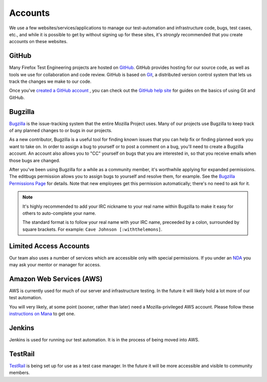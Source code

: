 Accounts
========

We use a few websites/services/applications to manage our test-automation and infrastructure code, bugs, test cases, etc., and while it is possible to
get by without signing up for these sites, it's *strongly* recommended that
you create accounts on these websites.

GitHub
------

Many Firefox Test Engineering projects are hosted on GitHub_. GitHub provides hosting for our
source code, as well as tools we use for collaboration and code review. GitHub
is based on Git_, a distributed version control system that lets us track the
changes we make to our code.

Once you've `created a GitHub account <https://github.com/join>`_ , you can check out the `GitHub help site`_
for guides on the basics of using Git and GitHub.

.. seealso::

   :doc:`/reference/Automation/`
   `Mozilla Services on GitHub <https://github.com/mozilla-services/>`_
      Mozilla Services' organization account on GitHub.
   `Mozilla on GitHub <https://github.com/mozilla/>`_
      Mozilla's organization account on GitHub.

.. _GitHub: https://github.com/
.. _Git: https://git-scm.com/
.. _GitHub help site: https://help.github.com/


Bugzilla
--------

Bugzilla_ is the issue-tracking system that the entire Mozilla Project uses.
Many of our projects use Bugzilla to keep track of any planned
changes to or bugs in our projects.

As a new contributor, Bugzilla is a useful tool for finding known issues that
you can help fix or finding planned work you want to take on. In order to
assign a bug to yourself or to post a comment on a bug, you'll need to create
a Bugzilla account. An account also allows you to "CC" yourself on bugs that
you are interested in, so that you receive emails when those bugs are changed.

After you've been using Bugzilla for a while as a community member,
it's worthwhile applying for expanded permissions. The editbugs
permission allows you to assign bugs to yourself and resolve them, for
example. See the `Bugzilla Permissions Page`_ for details. Note that
new employees get this permission automatically; there's no need to ask for it.

.. note:: It's highly recommended to add your IRC nickname to your real name
   within Bugzilla to make it easy for others to auto-complete your name.

   The standard format is to follow your real name with your IRC name,
   preceeded by a colon, surrounded by square brackets. For example:
   ``Cave Johnson [:withthelemons]``.

.. _Bugzilla: https://bugzilla.mozilla.org/
.. _`Bugzilla Permissions Page`: https://bugzilla.mozilla.org/page.cgi?id=get_permissions.html

Limited Access Accounts
-----------------------
Our team also uses a number of services which are accessible only with special permissions. If you under an `NDA <https://wiki.mozilla.org/NDA>`_ you may ask your mentor or manager for access.

Amazon Web Services (AWS)
-------------------------
AWS is currently used for much of our server and infrastructure testing. In the future it will likely hold a lot more of our test automation.

You will very likely, at some point (sooner, rather than later) need a Mozilla-privileged AWS account.  Please follow these `instructions on Mana <https://mana.mozilla.org/wiki/display/SVCOPS/Requesting+A+Dev+IAM+account+from+Cloud+Operations>`_ to get one.

Jenkins
-------
Jenkins is used for running our test automation. It is in the process of being moved into AWS.

TestRail
--------
`TestRail <https://wiki.mozilla.org/TestEngineering/Testrail>`_ is being set up for use as a test case manager. In the future it will be more accessible and visible to community members.
